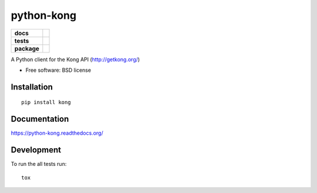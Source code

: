 ===========
python-kong
===========

.. list-table::
    :stub-columns: 1

    * - docs
      - |docs|
    * - tests
      - | |travis| |appveyor|
        | |coveralls| |landscape| |scrutinizer|
    * - package
      - |version| |downloads|

.. |docs| image:: https://readthedocs.org/projects/python-kong/badge/?style=flat
    :target: https://readthedocs.org/projects/python-kong
    :alt: Documentation Status

.. |travis| image:: http://img.shields.io/travis/dirkmoors/python-kong/master.svg?style=flat&label=Travis
    :alt: Travis-CI Build Status
    :target: https://travis-ci.org/dirkmoors/python-kong

.. |appveyor| image:: https://img.shields.io/appveyor/ci/dirkmoors/python-kong/master.svg?style=flat&label=AppVeyor
    :alt: AppVeyor Build Status
    :target: https://ci.appveyor.com/project/dirkmoors/python-kong

.. |coveralls| image:: http://img.shields.io/coveralls/dirkmoors/python-kong/master.svg?style=flat&label=Coveralls
    :alt: Coverage Status
    :target: https://coveralls.io/r/dirkmoors/python-kong



.. |landscape| image:: https://landscape.io/github/dirkmoors/python-kong/master/landscape.svg?style=flat
    :target: https://landscape.io/github/dirkmoors/python-kong/master
    :alt: Code Quality Status

.. |version| image:: http://img.shields.io/pypi/v/kong.svg?style=flat
    :alt: PyPI Package latest release
    :target: https://pypi.python.org/pypi/kong

.. |downloads| image:: http://img.shields.io/pypi/dm/kong.svg?style=flat
    :alt: PyPI Package monthly downloads
    :target: https://pypi.python.org/pypi/kong

.. |scrutinizer| image:: https://img.shields.io/scrutinizer/g/dirkmoors/python-kong/master.svg?style=flat
    :alt: Scrutinizer Status
    :target: https://scrutinizer-ci.com/g/dirkmoors/python-kong/

A Python client for the Kong API (http://getkong.org/)

* Free software: BSD license

Installation
============

::

    pip install kong

Documentation
=============

https://python-kong.readthedocs.org/

Development
===========

To run the all tests run::

    tox
